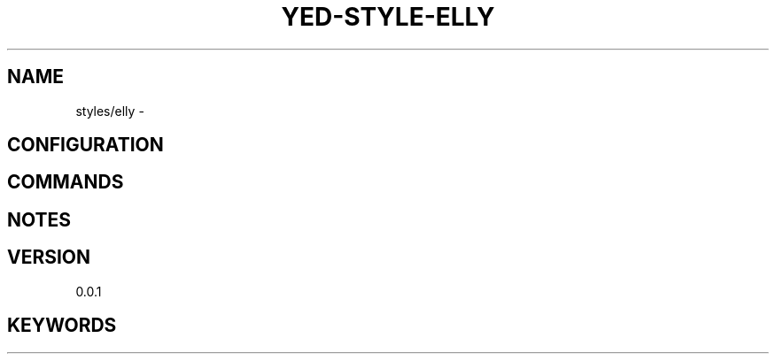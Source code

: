 .TH YED-STYLE-ELLY 7 "YED Plugin Manuals" "" "YED Plugin Manuals"
.SH NAME
styles/elly \-
.SH CONFIGURATION
.SH COMMANDS
.SH NOTES
.P
.SH VERSION
0.0.1
.SH KEYWORDS
